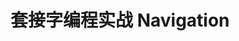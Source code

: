 #+SEQ_TODO: REPORT(r) BUG(b) KNOWNCAUSE(k) | FIXED(f)
#+SEQ_TODO: TODO(t) DOING(o) | DONE(d) CANCELED(c@/!)
#+options: \n:t
* 套接字编程实战 Navigation


